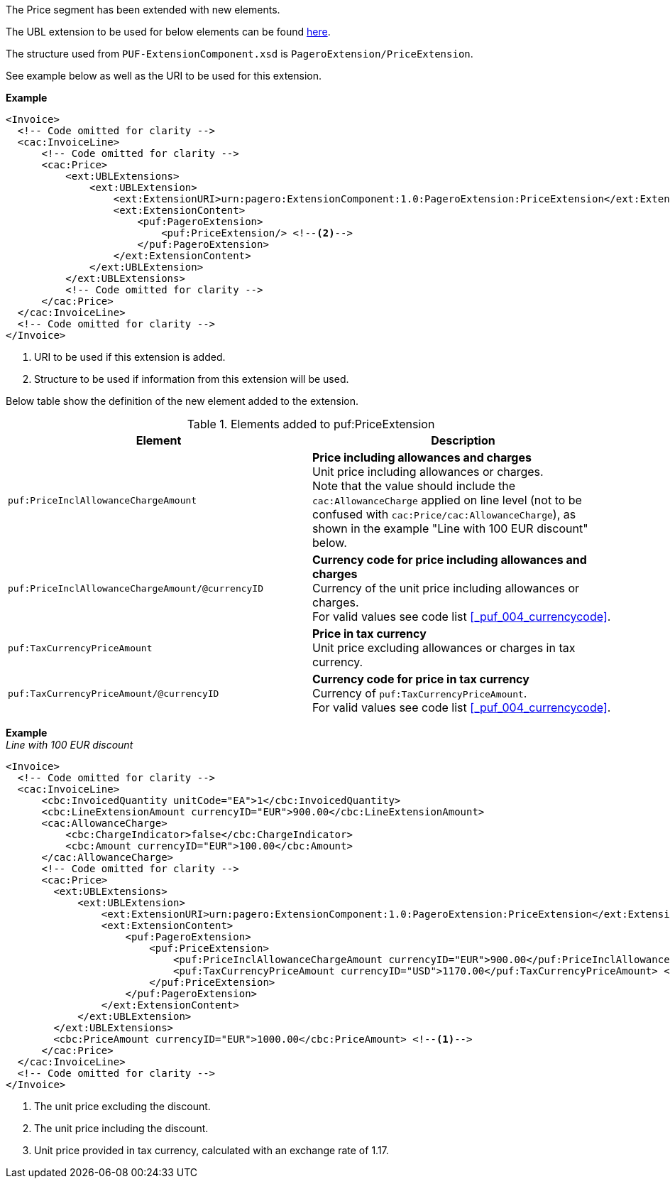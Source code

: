 The Price segment has been extended with new elements.

The UBL extension to be used for below elements can be found <<_cacprice, here>>.

The structure used from `PUF-ExtensionComponent.xsd` is `PageroExtension/PriceExtension`.

See example below as well as the URI to be used for this extension.

*Example*
[source,xml]
----
<Invoice>
  <!-- Code omitted for clarity -->
  <cac:InvoiceLine>
      <!-- Code omitted for clarity -->
      <cac:Price>
          <ext:UBLExtensions>
              <ext:UBLExtension>
                  <ext:ExtensionURI>urn:pagero:ExtensionComponent:1.0:PageroExtension:PriceExtension</ext:ExtensionURI> <!--1-->
                  <ext:ExtensionContent>
                      <puf:PageroExtension>
                          <puf:PriceExtension/> <!--2-->
                      </puf:PageroExtension>
                  </ext:ExtensionContent>
              </ext:UBLExtension>
          </ext:UBLExtensions>
          <!-- Code omitted for clarity -->
      </cac:Price>
  </cac:InvoiceLine>
  <!-- Code omitted for clarity -->
</Invoice>
----
<1> URI to be used if this extension is added.
<2> Structure to be used if information from this extension will be used.

Below table show the definition of the new element added to the extension.

.Elements added to puf:PriceExtension
|===
|Element |Description

|`puf:PriceInclAllowanceChargeAmount`
|**Price including allowances and charges** +
Unit price including allowances or charges. +
Note that the value should include the `cac:AllowanceCharge` applied on line level (not to be confused with `cac:Price/cac:AllowanceCharge`), as shown in the example "Line with 100 EUR discount" below.

|`puf:PriceInclAllowanceChargeAmount/@currencyID`
|**Currency code for price including allowances and charges** +
Currency of the unit price including allowances or charges. +
For valid values see code list <<_puf_004_currencycode>>.

|`puf:TaxCurrencyPriceAmount`
|**Price in tax currency** +
Unit price excluding allowances or charges in tax currency.

|`puf:TaxCurrencyPriceAmount/@currencyID`
|**Currency code for price in tax currency** +
Currency of `puf:TaxCurrencyPriceAmount`. +
For valid values see code list <<_puf_004_currencycode>>.

|===

*Example* +
_Line with 100 EUR discount_
[source,xml]
----
<Invoice>
  <!-- Code omitted for clarity -->
  <cac:InvoiceLine>
      <cbc:InvoicedQuantity unitCode="EA">1</cbc:InvoicedQuantity>
      <cbc:LineExtensionAmount currencyID="EUR">900.00</cbc:LineExtensionAmount>
      <cac:AllowanceCharge>
          <cbc:ChargeIndicator>false</cbc:ChargeIndicator>
          <cbc:Amount currencyID="EUR">100.00</cbc:Amount>
      </cac:AllowanceCharge>
      <!-- Code omitted for clarity -->
      <cac:Price>
        <ext:UBLExtensions>
            <ext:UBLExtension>
                <ext:ExtensionURI>urn:pagero:ExtensionComponent:1.0:PageroExtension:PriceExtension</ext:ExtensionURI>
                <ext:ExtensionContent>
                    <puf:PageroExtension>
                        <puf:PriceExtension>
                            <puf:PriceInclAllowanceChargeAmount currencyID="EUR">900.00</puf:PriceInclAllowanceChargeAmount> <!--2-->
                            <puf:TaxCurrencyPriceAmount currencyID="USD">1170.00</puf:TaxCurrencyPriceAmount> <!--3-->
                        </puf:PriceExtension>
                    </puf:PageroExtension>
                </ext:ExtensionContent>
            </ext:UBLExtension>
        </ext:UBLExtensions>
        <cbc:PriceAmount currencyID="EUR">1000.00</cbc:PriceAmount> <!--1-->
      </cac:Price>
  </cac:InvoiceLine>
  <!-- Code omitted for clarity -->
</Invoice>
----
<1> The unit price excluding the discount.
<2> The unit price including the discount.
<3> Unit price provided in tax currency, calculated with an exchange rate of 1.17.
